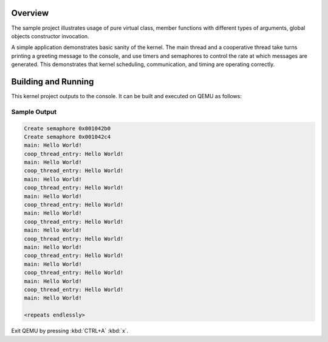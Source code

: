 .. zephyr:code-sample:: cpp_synchronization
   :name: C++ synchronization

   Use Zephyr synchronization primitives from C++ code.

Overview
********
The sample project illustrates usage of pure virtual class, member
functions with different types of arguments, global objects constructor
invocation.

A simple application demonstrates basic sanity of the kernel.  The main thread
and a cooperative thread take turns printing a greeting message to the console,
and use timers and semaphores to control the rate at which messages are
generated. This demonstrates that kernel scheduling, communication, and
timing are operating correctly.

Building and Running
********************

This kernel project outputs to the console.  It can be built and executed
on QEMU as follows:

.. zephyr-app-commands::
   :zephyr-app: samples/cpp/cpp_synchronization
   :host-os: unix
   :board: qemu_x86
   :goals: run
   :compact:

Sample Output
=============

.. code-block:: console

     Create semaphore 0x001042b0
     Create semaphore 0x001042c4
     main: Hello World!
     coop_thread_entry: Hello World!
     main: Hello World!
     coop_thread_entry: Hello World!
     main: Hello World!
     coop_thread_entry: Hello World!
     main: Hello World!
     coop_thread_entry: Hello World!
     main: Hello World!
     coop_thread_entry: Hello World!
     main: Hello World!
     coop_thread_entry: Hello World!
     main: Hello World!
     coop_thread_entry: Hello World!
     main: Hello World!
     coop_thread_entry: Hello World!
     main: Hello World!
     coop_thread_entry: Hello World!
     main: Hello World!

     <repeats endlessly>

Exit QEMU by pressing :kbd:`CTRL+A` :kbd:`x`.
